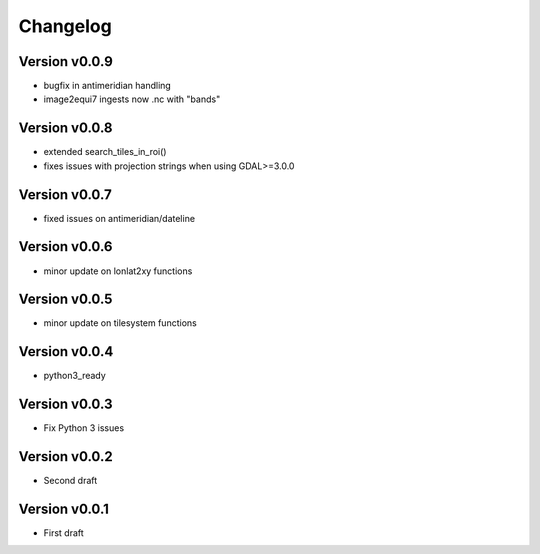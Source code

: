 =========
Changelog
=========

Version v0.0.9
==============

- bugfix in antimeridian handling
- image2equi7 ingests now .nc with "bands"

Version v0.0.8
==============

- extended search_tiles_in_roi()
- fixes issues with projection strings when using GDAL>=3.0.0

Version v0.0.7
==============

- fixed issues on antimeridian/dateline

Version v0.0.6
==============

- minor update on lonlat2xy functions

Version v0.0.5
==============

- minor update on tilesystem functions

Version v0.0.4
==============

- python3_ready

Version v0.0.3
==============

- Fix Python 3 issues

Version v0.0.2
==============

- Second draft

Version v0.0.1
==============

- First draft
